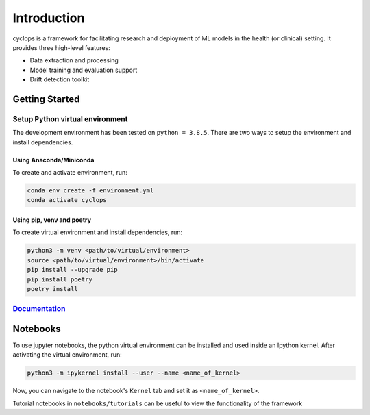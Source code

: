 
************
Introduction
************

cyclops is a framework for facilitating research and deployment of ML models 
in the health (or clinical) setting. It provides three high-level features:

* Data extraction and processing
* Model training and evaluation support
* Drift detection toolkit

Getting Started
---------------

Setup Python virtual environment
^^^^^^^^^^^^^^^^^^^^^^^^^^^^^^^^

The development environment has been tested on ``python = 3.8.5``. 
There are two ways to setup the environment and install dependencies.

Using Anaconda/Miniconda
~~~~~~~~~~~~~~~~~~~~~~~~

To create and activate environment, run:

.. code-block:: bash

   conda env create -f environment.yml
   conda activate cyclops

Using pip, venv and poetry
~~~~~~~~~~~~~~~~~~~~~~~~~~

To create virtual environment and install dependencies, run:

.. code-block:: bash

   python3 -m venv <path/to/virtual/environment>
   source <path/to/virtual/environment>/bin/activate
   pip install --upgrade pip
   pip install poetry
   poetry install


`Documentation <https://vectorinstitute.github.io/cyclops/>`_
^^^^^^^^^^^^^^^^^^^^^^^^^^^^^^^^^^^^^^^^^^^^^^^^^^^^^^^^^^^^^

Notebooks
---------

To use jupyter notebooks, the python virtual environment can be installed and
used inside an Ipython kernel. After activating the virtual environment, run:

.. code-block:: bash

   python3 -m ipykernel install --user --name <name_of_kernel>

Now, you can navigate to the notebook's ``Kernel`` tab and set it as
``<name_of_kernel>``.

Tutorial notebooks in ``notebooks/tutorials`` can be useful to view the
functionality of the framework
